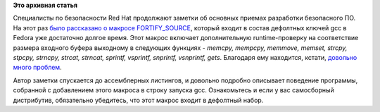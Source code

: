 .. title: Уроки программирования от Red Hat (FORTIFY_SOURCE)
.. slug: Уроки-программирования-от-red-hat-fortifysource
.. date: 2014-03-27 13:41:13
.. tags:
.. category:
.. link:
.. description:
.. type: text
.. author: Peter Lemenkov

**Это архивная статья**


Специалисты по безопасности Red Hat продолжают заметки об основных
приемах разработки безопасного ПО. На этот раз `было рассказано о
макросе
FORTIFY\_SOURCE <https://securityblog.redhat.com/2014/03/26/fortify-and-you/>`__,
который входит в состав дефолтных ключей gcc в Fedora уже достаточно
долгое время. Этот макрос включает дополнительную runtime-проверку на
соответствие размера входного буфера выходному в следующих функциях -
*memcpy, mempcpy, memmove, memset, strcpy, stpcpy, strncpy, strcat,
strncat, sprintf, vsprintf, snprintf, vsnprintf, gets*. Благодаря ему
находится, кстати, `довольно много
проблем <https://www.google.ru/search?q=site:bugzilla.redhat.com+%22buffer+overflow+detected%22>`__.

Автор заметки спускается до ассемблерных листингов, и довольно подробно
описывает поведение программы, собранной с добавлением этого макроса в
строку запуска gcc. Ознакомьтесь и если у вас самосборный дистрибутив,
обязательно убедитесь, что этот макрос входит в дефолтный набор.

